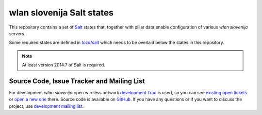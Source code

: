 wlan slovenija Salt states
==========================

This repository contains a set of Salt_ states that, together with pillar data
enable configuration of various *wlan slovenija* servers.

Some required states are defined in `tozd/salt`_ which needs to be overlaid
below the states in this repository.

.. note:: At least version 2014.7 of Salt is required.

.. _Salt: http://docs.saltstack.com/en/latest/
.. _tozd/salt: https://github.com/tozd/salt

Source Code, Issue Tracker and Mailing List
-------------------------------------------

For development *wlan slovenija* open wireless network `development Trac`_ is
used, so you can see `existing open tickets`_ or `open a new one`_ there. Source
code is available on GitHub_. If you have any questions or if you want to
discuss the project, use `development mailing list`_.

.. _development Trac: https://dev.wlan-si.net/
.. _existing open tickets: https://dev.wlan-si.net/report
.. _open a new one: https://dev.wlan-si.net/newticket
.. _GitHub: https://github.com/wlanslovenija/servers-salt-states
.. _development mailing list: https://wlan-si.net/lists/info/development
